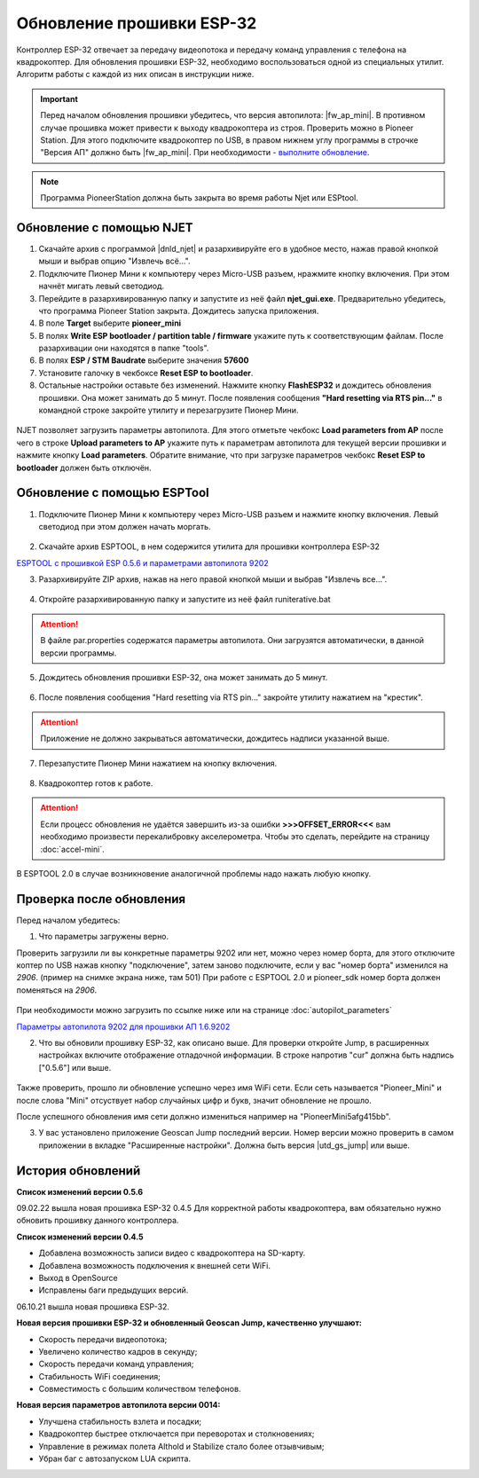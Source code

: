 Обновление прошивки ESP-32
==========================

Контроллер ESP-32 отвечает за передачу видеопотока и передачу команд управления с телефона на квадрокоптер.
Для обновления прошивки ESP-32, необходимо воспользоваться одной из специальных утилит. Алгоритм работы с каждой из них описан в инструкции ниже.

.. important:: Перед началом обновления прошивки убедитесь, что версия автопилота: |fw_ap_mini|. В противном случае прошивка может привести к выходу квадрокоптера из строя. Проверить можно в Pioneer Station. Для этого подключите квадрокоптер по USB, в правом нижнем углу программы в строчке "Версия АП" должно быть |fw_ap_mini|. При необходимости - `выполните обновление <https://docs.geoscan.aero/ru/master/instructions/pioneer-mini/settings/firmware_upgrade.html>`_. 

.. note:: Программа PioneerStation должна быть закрыта во время работы Njet или ESPtool. 

Обновление с помощью NJET
-------------------------

1. Скачайте архив с программой |dnld_njet| и разархивируйте его в удобное место, нажав правой кнопкой мыши и выбрав опцию "Извлечь всё...".
2. Подключите Пионер Мини к компьютеру через Micro-USB разъем, нражмите кнопку включения. При этом начнёт мигать левый светодиод.
3. Перейдите в разархивированную папку и запустите из неё файл **njet_gui.exe**. Предварительно убедитесь, что программа Pioneer Station закрыта. Дождитесь запуска приложения.
4. В поле **Target** выберите **pioneer_mini**
5. В полях **Write ESP bootloader / partition table / firmware** укажите путь к соответствующим файлам. После разархивации они находятся в папке "tools".
6. В полях **ESP / STM Baudrate** выберите значения **57600**
7. Установите галочку в чекбоксе **Reset ESP to bootloader**. 
8. Остальные настройки оставьте без изменений. Нажмите кнопку **FlashESP32** и дождитесь обновления прошивки. Она может занимать до 5 минут. После появления сообщения **"Hard resetting via RTS pin..."** в командной строке закройте утилиту и перезагрузите Пионер Мини.

.. figure:: media/esp32/njet_desc.png

NJET позволяет загрузить параметры автопилота. Для этого отметьте чекбокс **Load parameters from AP** после чего в строке **Upload parameters to AP**
укажите путь к параметрам автопилота для текущей версии прошивки и нажмите кнопку **Load parameters**. Обратите внимание, что при загрузке параметров чекбокс **Reset ESP to bootloader** должен быть отключён.

Обновление с помощью ESPTool
----------------------------

1. Подключите Пионер Мини к компьютеру через Micro-USB разъем и нажмите кнопку включения. Левый светодиод при этом должен начать моргать.

.. figure:: media/esp32/copter-usb.jpg
   :align: center
   :scale: 50%

2. Скачайте архив ESPTOOL, в нем содержится утилита для прошивки контроллера ESP-32


`ESPTOOL с прошивкой ESP 0.5.6 и параметрами автопилота 9202 <https://disk.yandex.ru/d/3IprqU238K4N_g>`__


3. Разархивируйте ZIP архив, нажав на него правой кнопкой мыши и выбрав "Извлечь все...".

.. figure:: media/esp32/esp-zip.jpg
   :align: center

4. Откройте разархивированную папку и запустите из неё файл runiterative.bat


.. attention:: В файле par.properties содержатся параметры автопилота. Они загрузятся автоматически, в данной версии программы.


5. Дождитесь обновления прошивки ESP-32, она может занимать до 5 минут.

.. figure:: media/esp32/esptool-work1.jpg
   :align: center


6. После появления сообщения "Hard resetting via RTS pin..." закройте утилиту нажатием на "крестик".


.. attention:: Приложение не должно закрываться автоматически, дождитесь надписи указанной выше.

.. figure:: media/esp32/esptool-work2.png
   :align: center

7. Перезапустите Пионер Мини нажатием на кнопку включения.

.. figure:: media/esp32/copter-restart.jpg
   :align: center
   :scale: 50%

8. Квадрокоптер готов к работе.


.. attention:: Если процесс обновления не удаётся завершить из-за ошибки **>>>OFFSET_ERROR<<<** вам необходимо произвести перекалибровку акселерометра. Чтобы это сделать, перейдите на страницу :doc:`accel-mini`.

В ESPTOOL 2.0 в случае возникновение аналогичной проблемы надо нажать любую кнопку.


Проверка после обновления
--------------------------

Перед началом убедитесь:


1. Что параметры загружены верно.

Проверить загрузили ли вы конкретные параметры 9202 или нет, можно через номер борта, для этого отключите коптер по USB нажав кнопку "подключение", затем заново подключите, если у вас "номер борта" изменился на *2906*. (пример на снимке экрана ниже, там 501)
При работе с ESPTOOL 2.0 и pioneer_sdk номер борта должен поменяться на *2906*.

.. figure:: media/esp32/properties-test.PNG
   :align: center
   :scale: 50%

При необходимости можно загрузить по ссылке ниже или на странице :doc:`autopilot_parameters`

`Параметры автопилота 9202 для прошивки АП 1.6.9202 <https://disk.yandex.ru/d/fdTyvffNctHW3A>`__ 


2. Что вы обновили прошивку ESP-32, как описано выше. Для проверки откройте Jump, в расширенных настройках включите отображение отладочной информации. В строке напротив "cur" должна быть надпись ["0.5.6"] или выше.


.. figure:: media/esp32/cur-version.png
   :align: center

Также проверить, прошло ли обновление успешно через имя WiFi сети. Если сеть называется "Pioneer_Mini" и после слова "Mini" отсуствует набор случайных цифр и букв, значит обновление не прошло.

После успешного обновления имя сети должно измениться например на "PioneerMini5afg415bb".


3. У вас установлено приложение Geoscan Jump последний версии. Номер версии можно проверить в самом приложении в вкладке "Расширенные настройки". Должна быть  версия |utd_gs_jump| или выше.

.. figure:: media/esp32/jump-version.jpg
   :align: center
   :scale: 70%


История обновлений
------------------

**Список изменений версии 0.5.6**

09.02.22 вышла новая прошивка ESP-32 0.4.5 Для корректной работы квадрокоптера, вам обязательно нужно обновить прошивку данного контроллера.

**Список изменений версии 0.4.5**

*  Добавлена возможность записи видео с квадрокоптера на SD-карту.
*  Добавлена возможность подключения к внешней сети WiFi.
*  Выход в OpenSource
*  Исправлены баги предыдущих версий.

06.10.21 вышла новая прошивка ESP-32. 

**Новая версия прошивки ESP-32 и обновленный Geoscan Jump, качественно улучшают:**

* Скорость передачи видеопотока;

* Увеличено количество кадров в секунду;

* Скорость передачи команд управления;

* Стабильность WiFi соединения;

* Совместимость с большим количеством телефонов.

**Новая версия параметров автопилота версии 0014:**

* Улучшена стабильность взлета и посадки;

* Квадрокоптер быстрее отключается при переворотах и столкновениях;

* Управление в режимах полета Althold и Stabilize стало более отзывчивым;

* Убран баг с автозапуском LUA скрипта.












